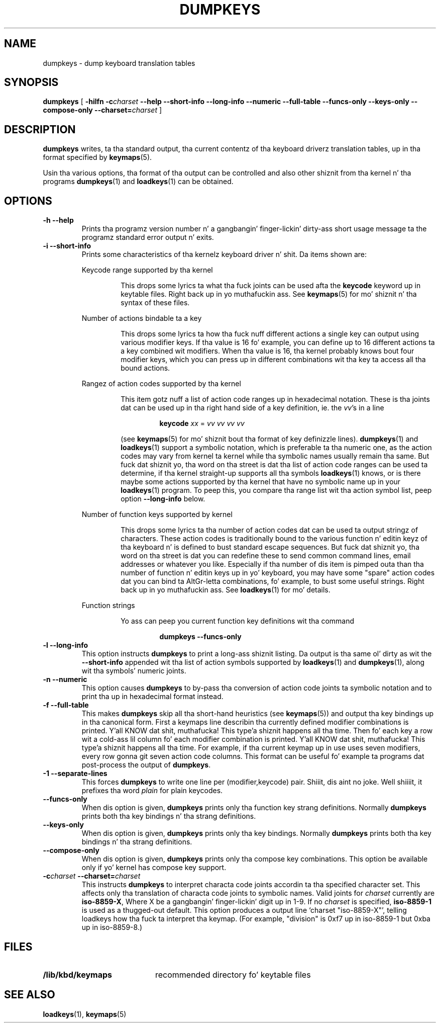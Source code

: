 .\" @(#)loadkeys.1 1.0 93/09/1 RK
.TH DUMPKEYS 1 "1 Sep 1993"
.SH NAME
dumpkeys \- dump keyboard translation tables
.SH SYNOPSIS
.B dumpkeys
[
.B \-hilfn
.BI \-c charset
.B \-\-help \-\-short\-info \-\-long\-info \-\-numeric \-\-full\-table \-\-funcs\-only \-\-keys\-only \-\-compose\-only
.BI \-\-charset= charset
]
.SH DESCRIPTION
.IX "dumpkeys command" "" "\fLdumpkeys\fR command"  
.LP
.B dumpkeys
writes, ta tha standard output, tha current contentz of tha keyboard
driverz translation tables, up in tha format specified by
.BR keymaps (5).
.LP
Usin tha various options, tha format of tha output can be controlled
and also other shiznit from tha kernel n' tha programs
.BR dumpkeys (1)
and
.BR loadkeys (1)
can be obtained.
.SH OPTIONS
.TP
.B \-h \-\-help
Prints tha programz version number n' a gangbangin' finger-lickin' dirty-ass short usage message ta the
programz standard error output n' exits.
.TP
.B \-i \-\-short-info
Prints some characteristics of tha kernelz keyboard driver n' shit. Da items
shown are:
.LP
.RS
Keycode range supported by tha kernel
.LP
.RS
This  drops some lyrics ta what tha fuck joints can be used afta the
.B keycode
keyword up in keytable files. Right back up in yo muthafuckin ass. See
.BR keymaps (5)
for mo' shiznit n' tha syntax of these files.
.RE
.LP
Number of actions bindable ta a key
.LP
.RS
This  drops some lyrics ta how tha fuck nuff different actions a single key can output using
various modifier keys. If tha value is 16 fo' example, you can define up
to 16 different actions ta a key combined wit modifiers. When tha value
is 16, tha kernel probably knows bout four modifier keys, which you can
press up in different combinations wit tha key ta access all tha bound
actions.
.RE
.LP
Rangez of action codes supported by tha kernel
.LP
.RS
This item gotz nuff a list of action code ranges up in hexadecimal notation.
These is tha joints dat can be used up in tha right hand side of a key
definition, ie. the
.IR vv 's
in a line
.LP
.RS
.B keycode
.I xx
=
.I vv vv vv vv
.RE
.LP
(see
.BR keymaps (5)
for mo' shiznit bout tha format of key definizzle lines).
.BR dumpkeys (1)
and
.BR loadkeys (1)
support a symbolic notation, which is preferable ta tha numeric one, as
the action codes may vary from kernel ta kernel while tha symbolic names
usually remain tha same. But fuck dat shiznit yo, tha word on tha street is dat tha list of action code ranges can be
used ta determine, if tha kernel straight-up supports all tha symbols
.BR loadkeys (1)
knows, or is there maybe some actions supported by tha kernel that
have no symbolic name up in your
.BR loadkeys (1)
program. To peep this, you compare tha range list wit tha action symbol
list, peep option
.B --long-info
below.
.RE
.LP
Number of function keys supported by kernel
.LP
.RS
This  drops some lyrics ta tha number of action codes dat can be used ta output
stringz of characters. These action codes is traditionally bound to
the various function n' editin keyz of tha keyboard n' is defined
to bust standard escape sequences. But fuck dat shiznit yo, tha word on tha street is dat you can redefine these to
send common command lines, email addresses or whatever you like.
Especially if tha number of dis item is pimped outa than tha number of
function n' editin keys up in yo' keyboard, you may have some "spare"
action codes dat you can bind ta AltGr-letta combinations, fo' example,
to bust some useful strings. Right back up in yo muthafuckin ass. See
.BR loadkeys (1)
for mo' details.
.RE
.LP
Function strings
.LP
.RS
Yo ass can peep you current function key definitions wit tha command
.LP
.RS
.B dumpkeys --funcs-only
.RE
.LP
.RE
.RE
.LP
.TP
.B \-l \-\-long-info
This option instructs
.B dumpkeys
to print a long-ass shiznit listing. Da output is tha same ol' dirty as wit the
.B --short-info
appended wit tha list of action symbols supported by
.BR loadkeys (1)
and
.BR dumpkeys (1),
along wit tha symbols' numeric joints.
.LP
.TP
.B \-n \-\-numeric
This option causes
.B dumpkeys
to by-pass tha conversion of action code joints ta symbolic notation and
to print tha up in hexadecimal format instead.
.LP
.TP
.B \-f \-\-full-table
This makes
.B dumpkeys
skip all tha short-hand heuristics (see
.BR keymaps (5))
and output tha key bindings up in tha canonical form. First a keymaps
line describin tha currently defined modifier combinations
is printed. Y'all KNOW dat shit, muthafucka! This type'a shiznit happens all tha time. Then fo' each key a row wit a cold-ass lil column fo' each
modifier combination is printed. Y'all KNOW dat shit, muthafucka! This type'a shiznit happens all tha time. For
example, if tha current keymap up in use uses seven modifiers,
every row gonna git seven action code columns. This format
can be useful fo' example ta programs dat post-process the
output of
.BR dumpkeys .
.LP
.TP
.B \-1 \-\-separate-lines
This forces
.B dumpkeys
to write one line per (modifier,keycode) pair. Shiiit, dis aint no joke. Well shiiiit, it prefixes tha word
.I plain
for plain keycodes.
.LP
.TP
.B \-\-funcs-only
When dis option is given,
.B dumpkeys
prints only tha function key strang definitions. Normally
.B dumpkeys
prints both tha key bindings n' tha strang definitions.
.LP
.TP
.B \-\-keys-only
When dis option is given,
.B dumpkeys
prints only tha key bindings. Normally
.B dumpkeys
prints both tha key bindings n' tha strang definitions.
.LP
.TP
.B \-\-compose-only
When dis option is given,
.B dumpkeys
prints only tha compose key combinations.
This option be available only if yo' kernel has compose key support.
.LP
.TP
.BI \-c charset " " " " \-\-charset= charset
This instructs
.B dumpkeys
to interpret characta code joints accordin ta tha specified character
set. This affects only tha translation of characta code joints to
symbolic names. Valid joints for
.I charset
currently are
.BR iso-8859-X ,
Where X be a gangbangin' finger-lickin' digit up in 1-9.  If no
.I charset
is specified,
.B iso-8859-1
is used as a thugged-out default.
This option produces a output line `charset "iso-8859-X"', telling
loadkeys how tha fuck ta interpret tha keymap. (For example, "division" is
0xf7 up in iso-8859-1 but 0xba up in iso-8859-8.)
.LP
.SH FILES
.PD 0
.TP 20
.BI /lib/kbd/keymaps
recommended directory fo' keytable files
.PD
.SH "SEE ALSO"
.BR loadkeys (1),
.BR keymaps (5)

